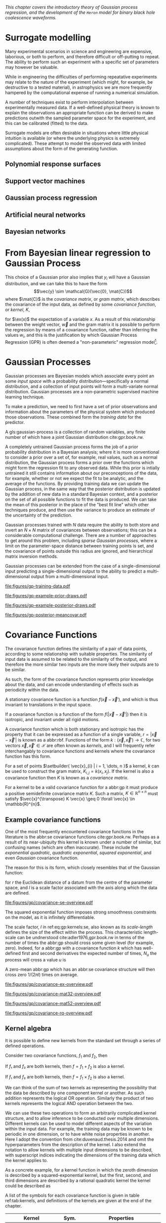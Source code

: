 #+COLUMNS: %50ITEM %custom_id

/This chapter covers the introductory theory of Gaussian process regression, and the development of the ~Heron~ model for binary black hole coalescence waveforms./

* Surrogate modelling

Many experimental scenarios in science and engineering are expensive, laborious, or both to perform, and therefore difficult or off-putting to repeat.
The ability to perform such an experiment with a specific set of parameters may however be valuable.

While in engineering the difficulties of performing repeatative experiments may relate to the nature of the experiment (which might, for example, be destructive to a tested material), in astrophysics we are more frequently hampered by the computational expense of running a numerical simulation.

A number of techniques exist to perform interpolation between experimentally measured data. 
If a well-defined physical theory is known to explain the observations an appropriate function can be derived to make predictions outwith the sampled parameter space for the experiment, and this can be calibrated (fitted) to the data.

Surrogate models are often desirable in situations where little physical intuition is available (or where the underlying physics is extremely complicated).
These attempt to model the observed data with limited assumptions about the form of the generating function.

** Polynomial response surfaces



** Support vector machines
** Gaussian process regression
** Artificial neural networks
** Bayesian networks

* From Bayesian linear regression to Gaussian Process
  :PROPERTIES:
  :CUSTOM_ID: sec:gpr:gpr-from-blr
  :END:

This choice of a Gaussian prior also implies that $y_i$ will have a
Gaussian distribution, and we can take this to have the form
$$\vec{y} \sim \mathcal{G}(\vec{0}, \mat{C})$$ where $\mat{C}$ is the
/covariance matrix/, or /gram matrix/, which describes the covariance of the input data, as
defined by some /covariance function/, or /kernel/, $K$,

#+NAME:eq:covariance-matrix-derivation
\begin{aligned}
  C_{ij} &= K(\vec{x_i}, \vec{x_j}) = \ex(y_i y_j) = \ex(\vec{x}_i \vdot \vec{w} \vec{w} \vdot \vec{x}_j) + \ex(\epsilon_i \epsilon_j) \\
&= \vec{x}_i^T \ex(\vec{w} \vec{w}^T) \vec{x}_j  + \ex(\epsilon_i \epsilon_j) \\&= \sigma_w^2 \vec{x}_i^T \vec{x}_j + \delta_{ij} \sigma_\epsilon^2,
\end{aligned}

for $\ex(x)$ the expectation of a variable $x$. As a result of this
relationship between the weight vector, $\vec{w}$ and the gram matrix it
is possible to perform the regression by means of a covariance function,
rather than inferring the values $w_i$, and this is the justification by
which Gaussian Process Regression (GPR) is often deemed a
"non-parameteric" regression model[fn:parametric].


[fn:parametric] This claim is rather sketchy, as we'll see when the forms of
    covariance function are presented, as the parametricity is simply
    moved from the model itself to the form of the covariance functions,
    and the values of these /hyperparameters/ must be inferred, or
    learned, from the data.

* Gaussian Processes
  :PROPERTIES:
  :CUSTOM_ID: sec:gpr:gp
  :END:

#+CAPTION: A graphical model of a Gaussian process, represented as a chain graph. The inputs (on the bottom row) are all observed quantities, while outputs are observed only at the location of training points. The latent variables, $f$ from the Gaussian field (the heavy black line connecting these nodes indicates that they are fully connected) connect the two, and so any given observation is independent of all other nodes given it connected latent $f$ variable. Thus the marginalisation (removal) or addition of input nodes to the abbr:gp does not change the distribution of the other variables.
#+NAME: fig:gp:chain-diagram
#+BEGIN_figure
\begin{center}
\begin{tikzpicture}

	 \node[obs] (x1) {$\vec{x}_{1}$};	 	
	 \node[latent, above = of x1] (f1) {$f_{1}$};
	 \node[obs, above = of f1] (y1) {$y_{1}$};
	 \edge{x1}{f1};
	 \edge{f1}{y1};

	 \node[obs, right = of x1] (x2) {$\vec{x}_{2}$};	 	
	 \node[latent, above = of x2] (f2) {$f_{2}$};
	 \node[obs, above = of f2] (y2) {$y_{2}$};
	 \edge{x2}{f2};
	 \edge{f2}{y2};

	 \node[obs, right = of x2] (xstar) {$\vec{x}_{\star}$};	 	
	 \node[latent, above = of xstar] (fstar) {$f_{\star}$};
	 \node[latent, above = of fstar] (ystar) {$y_{\star}$};
	 \edge{xstar}{fstar};
	 \edge{fstar}{ystar};

	 \node[obs, right = 2 of xstar] (xN) {$\vec{x}_{N}$};	 	
	 \node[latent, above = of xN] (fN) {$f_{N}$};
	 \node[obs, above = of fN] (yN) {$y_{N}$};
	 \edge{xN}{fN};
	 \edge{fN}{yN};

	 \draw [black, line width=0.1cm] (f1) -- (f2) -- (fstar);
	 \draw [black, dashed, line width=0.1cm] (fstar) -- (fN);
\end{tikzpicture}
\end{center}
#+END_figure


Gaussian processes are Bayesian models which associate every point an some /input space/ with a probability distribution---specifically a normal distribution, and a collection of input points will form a multi-variate normal distribution. 
Gaussian processes are a non-parametric supervised machine learning technique\cite{barberBRML2012,2003itil.book.....M}.

To make a prediction, we need to first have a set of prior observations and information about the parameters of the physical system which produced those observations. 
These combined form the /training data/ for the predictor.

#+LATEX_ATTR: :options [Gaussian process]
#+BEGIN_definition
A gls:gaussian-process is a collection of random variables, any finite number of which have a joint Gaussian distribution cite:gpr.book.rw.
#+END_definition

A completely untrained Gaussian process forms the job of a prior probability distribution in a Bayesian analysis; where it is more conventional to consider a prior over a set of, for example, real values, such as a normal distribution, the Gaussian process forms a prior over the functions which might form the regression fit to any observed data. 
While this prior is intially untrained it still contains information about our preconceptions of the data, for example, whether or not we expect the fit to be analytic, and the average of the functions. 
By providing training data we can update the Gaussian process, in the same way that the posterior distribution is updated by
the addition of new data in a standard Bayesian context, and a posterior on the set of all possible functions to fit the data is produced. 
We can take the mean of this posterior in the place of the "best fit line" which other techniques produce, and then use the variance to produce an estimate of the uncertainty of the prediction.

# The possibility of using Gaussian Processes in the analysis of data from
# gravitational wave detectors has been proposed by Moore and
# Gair\cite{2014PhRvL.113y1101M,2016PhRvD..93f4001M} who propose its use
# to calculate the uncertainties in current generation post-Newtonian
# approximants to numerical relativity simulations, and to incorporate
# this into the current matched-filtering analyses which are conducted on
# triggers from gravitational wave detectors.

Gaussian processes trained with $N$ data require the ability to both store and invert an $N\times N$ matrix of covariances between observations; this can be a considerable computational challenge.
There are a number of approaches to get around this problem, including /sparse Gaussian processes/, where a limit on the parameter-space distance between training points is set, and the covariance of points outside this radius are ignored\cite{EPFL-CONF-161319}, and hierarchical matrix inversion methods\cite{hodlr}.

Gaussian processes can be extended from the case of a single-dimensional input predicting a single-dimensional output to the ability to predict a multi-dimensional output from a multi-dimensional input\cite{Alvarez2011,Alvarez2011a,Bonilla2007}.

#+CAPTION: [Step 1] An example of raw training data which is suitable for training a Gaussian process. In this example the input data ($x$-axis) are 1-dimensional, although GPs are also capable of handling multi-dimensional data.
#+NAME: fig:gp-training-data
#+ATTR_LATEX: :width \textwidth
file:figures/gp-training-data.pdf

#+CAPTION: [Step 2] We choose a covariance function for the  Gaussian process, in this case an exponential-squared covariance    function. The Gaussian process containing no data and this    covariance matrix forms our prior probability distribution. Here    50 draws from the prior distribution are plotted.
#+LABEL: fig:gp-prior
#+ATTR_LATEX: :width \textwidth
file:figures/gp-example-prior-draws.pdf

#+CAPTION: [Step 3] The trained Gaussian process can be     sampled multiple times to produce multiple different potential     fitting functions. Here 50 draws from the Gaussian process posterior are    displayed.}
#+LABEL: fig:gp-covariance-matrix
#+ATTR_LATEX: :width \textwidth
file:figures/gp-example-posterior-draws.pdf

# #+CAPTION: The covariance structure for the Gaussian process.
# #+LABEL: fig:gp-covariance-matrix
# #+BEGIN_figure
#   \includegraphics{figures/gp-example-expsqcov-matrix.pdf}
# #+END_figure

#+CAPTION: [Step 4] We can then take the mean and the covariance of the Gaussian process, and produce a single ``best-fit'' with confidence intervals.
#+LABEL: fig-gp-posterior-best
#+ATTR_LATEX: :width \textwidth
file:figures/gp-posterior-meancovar.pdf


* Covariance Functions
  :PROPERTIES:
  :CUSTOM_ID: sec:gpr:covariance
  :END:

The covariance function defines the similarity of a pair of data points, according to some relationship with suitable properties. 
The similarity of input data is assumed to be related to the similarity of the output, and therefore the more similar two inputs are the more likely their outputs are to be similar.

As such, the form of the covariance function represents prior knowledge about the data, and can encode understanding of effects such as periodicity within the data.

#+ATTR_LATEX: :options [Stationary covariance function]
#+BEGIN_definition
A stationary covariance function is a function $f(\vec{x} - \vec{x}')$, and which is thus invariant to translations in the input space.
#+END_definition

#+ATTR_LATEX: :options [Isotropic Covariance Function]
#+BEGIN_definition
If a covariance function is a function of the form $f(|\vec{x} - \vec{x}'|)$ then it is isotropic, and invariant under all rigid motions.
#+END_definition

A covariance function which is both stationary and isotropic has the property that it can be expressed as a function of a single variable, $r = | \vec{x} - \vec{x}' |$ is known as a abbr:rbf.
Functions of the form $k : (\vec{x}, \vec{x}') \to \mathbb{C}$, for two vectors $\vec{x}, \vec{x}' \in \mathcal{X}$ are often known as /kernels/, and I will frequently refer interchangably to covariance functions and kernels where the covariance function has this form.

For a set of points $\setbuilder{ \vec{x}_{i} | i = 1, \dots, n }$ a kernel, $k$ can be used to construct the gram matrix, $K_{i,j} = k(x_{i}, x_{j})$.
If the kernel is also a covariance function then $K$ is known as a /covariance matrix/.

For a kernel to be a valid covariance function for a abbr:gp it must produce a positive semidefinite covariance matrix $K$. 
Such a matrix, $K \in \mathbb{R}^{n \times n}$ must satisfy $\vec{x}^{\transpose} K \vec{x} \geq 0 \forall \vec{x} \in \mathbb{R}^{n}$.


** Example covariance functions




One of the most frequently encountered covariance functions in the literature is the abbr:se covariance functions cite:gpr.book.rw.
Perhaps as a result of its near-ubiquity this kernel is known under a number of similar, but confusing names (which are often inaccurate).
These include the /exponential quadratic/, /quadratic exponential/, /squared exponential/, and even /Gaussian/ covariance function.

The reason for this is its form, which closely resembles that of the Gaussian function:

#+NAME: eq:gp:kernels:se
\begin{equation}
   \label{eq:gp:kernels:se}
  k_{\mathrm{SE}}(r) = \exp \left( - \frac{r^2}{2 l^2} \right)
\end{equation}

for $r$ the Euclidean distance of a datum from the centre of the parameter space, and $l$ is a scale factor associated with the axis along which the data are defined.

#+CAPTION: The *squared exponential* covariance function (defined in equation ref:eq:gp:kernels:se). The panel on the left depicts the value of the kernel as a function of $r = (|\vec{x} - \vec{x}'|)$, at a number of different length scales ($l = 0.25, 0.5, 1.0$) while the panel on the right contains draws from Gaussian processes with abbr:se covariance with the same length scales as the left panel.
#+LABEL: fig:gp-expsq-covar
#+ATTR_LATEX: :width \textwidth
file:figures/gp/covariance-se-overview.pdf

The squared exponential function imposes strong smoothness constraints on the model, as it is infinitely differentiable.

The scale factor, $l$ in ref:eq:gp:kernels:se, also known as its /scale-length/ defines the size of the effect within the process. 
This characteristic length-scale can be undnerstood cite:adler1976,gpr.book.rw in terms of the number of times the abbr:gp should cross some given level (for example, zero).
Indeed, for a abbr:gp with a covariance function $k$ which has well-defined first and second derivatives the expected number of times, $N_{u}$ the process will cross a value $u$ is 

\begin{equation}
\label{eq:gp:kernels:crossings}
\mathbb{E}(Nᵤ) = \frac{1}{2 \pi} \sqrt{ - \frac{ k''(0) }{k(0)} } \exp \left( - \frac{u²}{2k(0)} \right)
\end{equation} 

A zero-mean abbr:gp which has an abbr:se covariance structure will then cross zero $1/(2 \pi l)$ times on average.

#+CAPTION: The *squared exponential* covariance function (defined in equation ref:eq:gp:kernels:se). The panel on the left depicts the value of the kernel as a function of $r = (|\vec{x} - \vec{x}'|)$, at a number of different length scales ($l = 0.25, 0.5, 1.0$) while the panel on the right contains draws from Gaussian processes with abbr:se covariance with the same length scales as the left panel.
#+LABEL: fig:gp-exp-covar
#+ATTR_LATEX: :width \textwidth
file:figures/gp/covariance-ex-overview.pdf

#+CAPTION: The *squared exponential* covariance function (defined in equation ref:eq:gp:kernels:se). The panel on the left depicts the value of the kernel as a function of $r = (|\vec{x} - \vec{x}'|)$, at a number of different length scales ($l = 0.25, 0.5, 1.0$) while the panel on the right contains draws from Gaussian processes with abbr:se covariance with the same length scales as the left panel.
#+LABEL: fig:gp-m32-covar
#+ATTR_LATEX: :width \textwidth
file:figures/gp/covariance-mat32-overview.pdf

#+CAPTION: The *squared exponential* covariance function (defined in equation ref:eq:gp:kernels:se). The panel on the left depicts the value of the kernel as a function of $r = (|\vec{x} - \vec{x}'|)$, at a number of different length scales ($l = 0.25, 0.5, 1.0$) while the panel on the right contains draws from Gaussian processes with abbr:se covariance with the same length scales as the left panel.
#+LABEL: fig:gp-m52-covar
#+ATTR_LATEX: :width \textwidth
file:figures/gp/covariance-mat52-overview.pdf

#+CAPTION: The *squared exponential* covariance function (defined in equation ref:eq:gp:kernels:se). The panel on the left depicts the value of the kernel as a function of $r = (|\vec{x} - \vec{x}'|)$, at a number of different length scales ($l = 0.25, 0.5, 1.0$) while the panel on the right contains draws from Gaussian processes with abbr:se covariance with the same length scales as the left panel.
#+LABEL: fig:gp-rq-covar
#+ATTR_LATEX: :width \textwidth
file:figures/gp/covariance-rq-overview.pdf

** Kernel algebra

It is possible to define new kernels from the standard set through a
series of defined operations.

Consider two covariance functions, $f_1$ and $f_2$, then

#+ATTR_LATEX: :options [Kernel Addition]
#+BEGIN_definition
If $f₁$ and $f₂$ are both kernels, then 
$f = f_1 + f_2$ is also a kernel.
#+END_definition

#+ATTR_LATEX: :options [Kernel Multiplication]
#+BEGIN_definition
If $f₁$ and $f₂$ are both kernels, then 
$f = f_1 × f_2$ is also a kernel.
#+END_definition

We can think of the sum of two kernels as representing the possibility that the data be described by one component kernel or another.
As such addition represents the logical OR operation. 
Similarly the product of two kernels represents the logical AND operation between the two.

We can use these two operations to form an arbitrarily complicated kernel structure, and to allow inference to be conducted over multiple dimensions.
Different kernels can be used to model different aspects of the variation within the input data. 
For example, the training data may be known to be periodic in one dimension, or to have white noise properties in another. 
Here I adopt the convention from cite:duvenaud.thesis.2014 and omit the hyperparameters from the description of the kernel.
I also extend the notation to allow kernels with multiple input dimensions to be described, with superscript indices indicating the dimensions of the training data which the kernel applies to.

As a concrete example, for a kernel function in which the zeroth dimension is described by a squared-exponential kernel, but the first, second, and third dimensions are described by a rational quadratic kernel the kernel could be described as

\begin{equation}
\label{eq:example-kernel-notation}
k = \SE^{(0)} \times \RQ^{(1,2,3)}
\end{equation}

A list of the symbols for each covariance function is given in table ref:tab:kernels, and definitions of the kernels are given at the end of the chapter.


#+ATTR_LATEX: :environment tabularx 
#+ATTR_LATEX: :width \textwidth
#+ATTR_LATEX: :align lcX :booktabs
#+ATTR_LATEX: :placement [b]
#+CAPTION: A table of commonly encountered covariance functions.
#+NAME: tab:kernels
#+LABEL: tab:kernels
#+tblname: tab:kernels
| Kernel              | Sym.     | Properties                          |
|---------------------+----------+-------------------------------------|
| Squared-exponential | $\SE$    | Smooth local variation.             |
| Matern-3/2          | $\M32$   |                                     |
| Matern-5/2          | $\M52$ |                                     |
| Periodic            | $\Per$   | Smooth global periodic variation.   |
| Linear              | $\Lin$   | Global continuous linear variation. |
| Rational Quadratic  | $\RQ$    | Variation on multiple scales.       |
| Constant            | $\Con$   | Scaling factor.                     |

For example, we may be able to model a yearly growing trend which contains a seasonal variation with a combination of a linear and a
periodic kernel, $\Lin \times \SE$.


** Higher-dimensional problems


* Training the model
  :PROPERTIES:
  :CUSTOM_ID: sec:gpr:training
  :END:

When defining the covariance function for the it may be desirable to
specify a number of free hyperparameters, $\theta$, which allow the
properties of the GP to be altered, effectively allowing Bayesian model
comparison to be carried-out to select the Gaussian Process which
optimally describes the data. The log-probability that a given set of
strain values were drawn from a Gaussian process with zero mean and a
covariance matrix $K_{ij} = k(x, x')$ is

\begin{equation}
\label{eq:logevidencegp}
  \log(p(\vec{f}| X)) = - \frac{1}{2} K^{-1} \vec{f} - \frac{1}{2} \log |K| - \frac{n}{2} \log 2\pi.
\end{equation}

This quantity is normally denoted the /log-evidence/ or the
/log-hyperlikelihood/. The model which best describes the training data
may then be found by maximising the log-hyperlikelihood with respect to
the hyperparameters, $\theta$ of the covariance function.

This optimisation may be conducted using either a hill-climbing based
optimisation algorithm, or in a hierarchical Bayesian framework, whereby
priors are assigned to the value of each hyperparameter, and the optimal
hyperparameters are found using a Monte Carlo algorithm.

* The predictive posterior distribution
  :PROPERTIES:
  :CUSTOM_ID: sec:gpr:predictive
  :END:

In order to make a prediction using the Gaussian Process model we
require a new input at which the prediction should be made, which is
denoted $x^*$. In order to form the predictive distribution we must then
calculate the covariance of the new input with the existing training
data, which we denote $K_{x, x^*}$, and the autocovariance of the input,
$K_{x^*, x^*}$. We then define a new covariance matrix, $K^{+}$, which
has the block structure

\begin{equation}
\label{eq:blockK-plus-mat}
  K^+ =
  \begin{bmatrix}
    K_{x,x} & K_{x,x^*} \\ K_{x^*,x} & K_{x^*, x^*}
  \end{bmatrix}
\end{equation}

for $K_{x,x}$ the covariance matrix of the training inputs, and
$K_{x^*,x} = K_{x,x^*}^T$.

The predictive distribution can then be found as

\begin{equation}
\label{eq:predictive-gp}
  p(y^* | x^*, \mathcal{D}) = \mathcal{N}(y^* | K_{x^*,x} K_{x,x}^{-1} y, K_{x^*, x^*} - K_{x^*,x}K^{-1}_{x,x} K_{x,x^*}).
\end{equation}

* Computational Complexity
  :PROPERTIES:
  :CUSTOM_ID: sec:gpr:complexity
  :END:

One severe disadvantage of Gaussian Processes as a data analysis tool
are their high computational complexity. Producing a prediction from a
GP requires inverting the covariance matrix; matrix inversion is an
$\mathcal{O}(N^3)$ process in time, and scales with $\mathcal{O}(N^2)$
in memory use. This effectively limits the number of training points
which can be input to a GP to fewer than $10^4$. A number of approaches
have been developed in the literature to address this short-coming by
utilising computationally tractable approximations to either the matrix
inversion or the Gaussian process.

These approaches can be grouped into three broad categories; sparse
Gaussian processes, which use a modified covariance function to force
the covariance matrix to have a near-diagonal structure; hierarchical
approaches, which do not modify the covariancec function, but
approximate the off-diagonal terms' influence on the inversion; and
local expert approaches, in which the parameter space is divided into
many sub-spaces, and each sub-space is modelled using an independent
Gaussian process.

** Sparse Gaussian proceses

** Hierarchical Gaussian processes

** Gaussian process local experts

Local expert approaches attempt to improve the computational performance
of GPs by diving the parameter space of the model into multiple
sub-spaces. In a conventional GP the training data,
$\mathcal{D} = \{ (x^n, y^n), n=1,\dots,N \} = \mathcal{X} \cup \mathcal{Y}$, 
is used in its entirity to train a single GP. If these
data were instead divided into $M$ subsets, of size $K$, we can train
$M$ separate GPs, which will each provide an independent prediction for
any given point in the parameter space. The network structure which is
established by this subdivision of the parameter space is known as a
/gating network/.

Early approaches to using local experts in GPs used kd-trees cite:shen2005fast to sub-divide the parameter space, and then modelled each subspace with its own GP. 
The GPs were trained together, with each having the same kernel hyper-parameters. 
Final predictions were then produced as a weighted sum of the individual GPs' predictions. 
While this approach was somewhat effective, it enforced a stationary structure on the covariance matrix, and the paper does not treat the combination of the prediction uncertainties.

Approaches which follow the work of cite:Jacobs:1991:AML:1351011.1351018 on mixtures of local experts have had some more promise, allowing each GP to have its own set of hyper-parameters, allowing greater freedom in modelling heteroskedastic and non-stationary data.

Deciding on the number of sub-models is a non-trivial problem; one
approach is to model the parameter space using an abbr:imm cite:rasmussen2002infinite, in which the gating network is effectively a Dirichlet process over the training data. 
The predictions from each sub-model are then summed to find the global prediction. 
While this approach offers greater flexibility for modelling more complex underlying functions, it does little to improve the speed of GP predictions. 
Additional abbr:imm approaches are proposed by cite:meeds2006alternative, and a comparable, variational approach is taken by cite:yuan2009variational.

All of these approaches have the difficulty of requiring the gating network to assign a weight (often called a /responsibility/ to each sub-model's prediction when calculating the global prediction, adding an
additional layer of inference, which normally requires an MCMC sampler to perform. 
/Product-of-experts/ models avoid this complication by multiplying the sub-model predictions, but these models have either turned out to be excessively confident,\cite{2014arXiv1412.3078N}, or excessively conservative\cite{2014arXiv1410.7827C}.

These problems have lead to the development of the Bayesian Committee Machine (BCM)\cite{tresp2000bayesian}, which assigns a weight to each sub-model's prediction which is equal to the inverse of the prediction's covariance, in order that sub-models which better observe the predicted region are given a greater weight in the global prediction. 
This approach can suffer as a result of models which contains week experts, and so the /robust Bayesian Committee Machine/\cite{deisenroth2015distributed} has been proposed to provide a more robust framework for Gaussian process regression with many experts.
This approach also allows for the computation of the model's prediction to be highly-parallelised, with the potential for each sub-model being evaluated on separate compute nodes, and combined together by another process running on another node.

** Stochastic Variational Inference

* Assessing the model
  :PROPERTIES:
  :CUSTOM_ID: sec:gpr:assessing
  :END:

Having produced a statistical regression model it is crucial that its efficacy is assessed.
There are broadly two scenarios under which such testing can occur. 
In situations where a large amount of data is available to condition the model it is often appropriate to partition the data into a "training set" and a "test set"; 
the latter is held-aside, and not used to condition the model, and can then be used after the model is trained to compare against the model predictions.

Alternatively scenarios may arise where there is insufficient data to form such a test set without adversely affecting the model's predictive power.
Examples of such a scenario include timeseries modelling, where the predictions of the model may represent future (an therefore inaccessible) observations, 
or computational experiments, where the acquisition of training data is sufficiently costly that producing a test set is not viable.

In the case where test data is available two straight-forward metrics are available: the root-mean-squared error, and the correlation. 

Let $\vec{x}_*$ and $\vec{y}_*$ be respectively the test inputs and test outputs from the test set, 
then let $\hat{y}$ be the set of model predictions drawn from the Gaussian Process with inputs $\vec{x}_*$.

The root mean squared error (RMSE) gives an estimate of the total deviation between the mean prediction of the model and the true value from the test data:
#+NAME:eq:rmse
\begin{equation}
\mathrm{RMSE} = \sqrt{
    \frac{
      \sum_{i=0}^{n_i} (y_*^{(i)} - \hat{y}^{(i)})^2
    }
    { n_t },
  }
\end{equation}

for $n_t$ the size of the test set. While the RMSE can represent a good metric for conventional regression methods, it does not consider the estimate of the variance which is provided by Gaussian process models; 
as such it is an insufficient measure on its own of these models.

It is possible to use the Gaussian process variance to form a metric of the efficacy by considering the correlation between the test data and the prediction

#+NAME:eq:correlation
\begin{equation}
    \rho^2 = \left(
      \frac{ \cov(y^*, \hat{y})} { \sqrt{ \vary(y) \vary(\hat{y}) } } 
    \right)^2
\end{equation}

These two metrics, together, allow the model to be assessed either during the training of the model 
(or indeed, they can be used as training metrics if using a cross validation approach while determining the model hyperparameters)
given a judicious partitioning of the available data.

Forrester\cite{forrester2008engineering} suggests that a $\rho^2 \geq 0.8$ provides a surrogate model with good global predictive abilities, which corresponds to an RMSE of around $0.1$.

In situations where test data is not available such straightforward tests are often impractical. 
In the case of timeseries forecasting it may be possible to assess the forecast by forming a test set from the most recent observations, and comparing these to the output of the model, 
however, if only a small number of past observations are available the predictive capability of the model may be sufficiently poor to render this test almost meaningless.


* Bayesian Optimisation
  :PROPERTIES:
  :CUSTOM_ID: sec:gpr:optimisation
  :END:

While conventional optimisation methods, such as hill-climbing
algorithms, rely on the ability to evaluate a function (and often its
derivative) locally, the existence of a surrogate model allows optima to
be found using the entire structure of the function as part of a
Bayesian framework.

** Acquisition Functions

When using our Gaussian Process as a surrogate model to the underlying
generative model for the waveform we treat the function which generates
waveforms as unknown, and we place a prior on it, and the training data
is used to update the prior, providing a posterior. We may use the
posterior to determine the appropriate location for future evaluations
from the underlying model; an infill sampling criterion, or acquisition
function. This approach of using a surrogate model to approximate an
underlying function which is hard or costly to evaluate is treated in
the discipline of /Bayesian optimisation/.

Increasing the accuracy of the surrogate to the underlying function can
be achieved by sampling the function at various points through parameter
space, however, a strategy for performing this in an optimal manner is
desirable, given the properties of that function. For example, if one
were attempting to find which combination of components in concrete
produced the strongest building product one might require a lengthy
period to allow it to set, and so minimising the number of sampling
iterations is desirable. We define an acquisition function, $f$, such
that for a desirable new sample, $x^+$,

$$\label{eq:acquisition}
  x^+ = \mathrm{argmax} f(x)$$

** Probability of Improvement

One possible acquisition function considers the probability that a
sampled point improves the model, suggested first in \cite{Kushner1964},

$$\label{eq:probabilityimprovement}
  \mathrm{PI}(x) = P(f(x) \geq f(x^+)) = \mathrm{CDF}\left(\frac{\mu(x) - f(x^+)}{\sigma(x)} \right)$$

This algorithm clearly attempts to /exploit/ the parameter space, that
is, it samples areas only where the greatest improvement over the
current observation are possible. In order to force /exploration/ of the
parameter space---sampling areas of high uncertainity---a trade-off
parameter, $\xi\geq 0$ may be instroduced, such that

$$\label{eq:probabilityimprovementexplore}
    \mathrm{PI}(x) = P(f(x) \geq f(x^+) + \xi) = \mathrm{CDF}\left(\frac{\mu(x) - f(x^+) - \xi}{\sigma(x)} \right)$$

\cite{Kushner1964} suggests that this should be varied according to some
pre-defined schedule, tending to 0 as the algorithm runs.

** Expected Improvement

In order to address the arbitrary nature of the choice of $\xi$ in the
Probability of Improvement function we may consider not only the
probability that a point provides an improvement, but also the magnitude
of that improvement. In this situation we wish to minimise the expected
deviation from the true $f(x^+)$ when choosing a trial point, so

** Entropy Search

** Upper confidence bound

# ** Waveform Match

# The match between two waveforms, $A$, and $B$, is defined as

# $$\label{eq:waveformmatch}
#   \mathcal{N} = \frac{
#     \max\limits_{t_0, \phi_0} \left< A , B \right>
#     }
#     {
#       \left< A, A\right>^{\half}
#       \left< B, B\right>^{\half}
#     }$$

# for the initial time and phase respectively $t_0$ and $\phi_0$.

# Suppose we wish to compare the surrogate model to an alternative
# approximant, for example, =IMRPhenomP=, and identifying the location in
# parameter space where the two have the greatest disagreement. This can
# be achieved by finding the location in the parameter space of the
# surrogate which has the minimum match to the alternative model.

* Examples
  :PROPERTIES:
  :CUSTOM_ID: sec:gpr:examples
  :END:

** A single BBH waveform

A trivial task is to reproduce a waveform from a Gaussian Process which
is trained on a single waveform which is generated at one set of
parameters.

# the script which is used for this section can be found in scripts/gp/single-waveform.py
# this file is also available as an iPython notebook.

#+CAPTION: The properties of the training waveform used for the model.
#+NAME: tab:imrphenomparamssingle
| Property         | Value                                       |
|------------------+---------------------------------------------|
| Mass (Primary)   | 5                                           |
| Mass (Secondary) | 6                                           |
| Spin (Primary)   | $(0,0,0)$                                   |
| Spin (Secondary) | $(0,0,0)$                                   |
| Distance         | $\SI{400}{\mega\parsec}$                    |
| Time range       | $(\SI{-0.1}{\second}, \SI{0.005}{\second})$ |

#+CAPTION: A Gaussian process trained on data from a single abbr:bbh gravitational waveform.
#+ATTR_LATEX: :width \textwidth
file:figures/gp/single-waveform.pdf


As a first test we generated a BBH waveform using the model, as
implemented in the package. The model was evaluated at the parameters
listed in table ref:tab:imrphenomparamssingle, and 300 equally-spaced
points from the evaluation were used to train a Gaussian process, using
an exponential squared covariance function with a constant
pre-multiplier. The model was trained using the BFGS algorithm (a
Newtonian-like hill-climbing optimiser), which was provided with initial
values determined according to Jaakkola's heuristic [2]. The samples
were around $\SI{0.003}{\second}$ separated along the time dimension,
and so the initial value of $\lambda_{\text{time}} = 300$ was selected.
An initial value for the constant term in the kernel was slected from
the data's variance. Following optimisation the values
$$\lambda_{\text{amp}} = 26.8, \qquad \lambda_{\text{time}} =
    111.6$$ were found to minimise the log-likelihood of the model. The
trained model was tested against a set of data generated by at the same
parameter values, but with 1000 samples in time rather than 300. In
order to test the global accuracy of the model the correlation and RMSE
were calculated, with $$\rho^2 = 0.90, \qquad \rmse = 8.22\e{-23}$$

[ref:fig:simplewaveform1]

** Estimating contours

   #+LABEL: fig:gp:examples:mountains1
   #+ATTR_LATEX: :width \textwidth
   #+CAPTION: Trained off a small number of spot-heights, a abbr:gp is capable of estimating the landscape surrounding those points. This plot depicts the mean abbr:gp output for a abbr:gp trained with summit heights in the Arrochar Alps, an upland area north of Glasgow, Scotland. Here the smoothness conditions placed on the abbr:gp by the form of the covariance function become clear with a number of the peaks being lost as a result. In this example a rational-quadratic covariance function was used.
   file:figures/gp/arrochar-alps.pdf

   #+LABEL: fig:gp:examples:mountains1
   #+ATTR_LATEX: :width \textwidth
   #+CAPTION: The abbr:gp derived landscape, with a variety of different covariance functions used to produce the interpolated topology. 
   file:figures/gp/arrochar-kernels.pdf

** A concrete example


* Gaussian processes and experimental design
  :PROPERTIES:
  :CUSTOM_ID: sec:gpr:design
  :END:

** Preparing training data

   #+CAPTION: The Rosenbrock saddle function, a standard function used to test numerical optimisation algorithms.
   #+ATTR_LATEX: :width \textwidth
   file:figures/gp/rosenbrock-function.pdf

   #+CAPTION: Twenty-five randomly selected samples from the Rosenbrock function.
   #+LABEL: fig:gp:design:initial:rosen:random:training
   #+ATTR_LATEX: :width \textwidth
   file:figures/gp/rosen-random-training.pdf

   #+CAPTION: The output of a abbr:gp trained on the 25 samples from figure ref:fig:gp:design:initial:rosen:random:training 
   #+ATTR_LATEX: :width \textwidth
   file:figures/gp/rosen-random-trained-25.pdf

   #+CAPTION: The output of abbr:gp models trained with an increasing number of samples from the Rosenbrock function at randomly selected locations within the function's parameter space, with the left panel representing the mean prediction of the abbr:gp and the right panel the standard deviation across the domain of the function.
   #+ATTR_LATEX: :width \textwidth
   file:figures/gp/rosen-random-progress.pdf

   #+CAPTION: The output of abbr:gp models trained with an increasing number of samples from the Rosenbrock function at locations defined by a full factorial sampling plan within the function's parameter space, with the left panel representing the mean prediction of the abbr:gp and the right panel the standard deviation across the domain of the function.
   #+ATTR_LATEX: :width \textwidth
   file:figures/gp/rosen-factorial-progress.pdf

   #+CAPTION: The output of abbr:gp models trained with an increasing number of samples from the Rosenbrock function at locations defined by a latin squares sampling plan within the function's parameter space, with the left panel representing the mean prediction of the abbr:gp and the right panel the standard deviation across the domain of the function.
   #+ATTR_LATEX: :width \textwidth
   file:figures/gp/rosen-latin-progress.pdf

** Model infill

   #+CAPTION: A abbr:gp surrogate for the Rosenbrock saddle function, with the mean prediction in the left panel and the standard deviation of that prediction on the right. The 25 training points, which were devised using a latin hypercube sampling plan, are plotted as circles coloured according to the true value of the function at those points in the left plot, and as crosses on the right plot. A candidate location for a new sample is plotted as a blue circle on both plots. This point represents the location where the model has produces the largest variance in its prediction.
   #+ATTR_LATEX: :width \textwidth
   [[file:figures/gp/infill-max-uncertainty.pdf]]
   

** Conventional sample planning methods
*** Latin hypercubes
   :PROPERTIES:
   :CUSTOM_ID: sec:gpr:design:hypercubes
   :END:
** Voronoi tesselation
   :PROPERTIES:
   :CUSTOM_ID: sec:gpr:design:voronoi
   :END:

* Extending the Gaussian Process
  :PROPERTIES:
  :CUSTOM_ID: sec:gpr:extending
  :END:

Standard implementations of Gaussian processes are capable of mapping a multi-dimensional input to a single-dimensional output, however there are many situations in which the ability to generate a multi-dimensional output would be advantageous.

* General elliptical processes
  :PROPERTIES:
  :CUSTOM_ID: sec:gpr:elliptical
  :END:
/This section should be a discussion of more general elliptical processes, such as student-t processes. Given that these haven't featured in the development of the surrogate model it would be appropriate to only spend a few lines on this, although finding and presenting a suitable astrophysical example could be valuable./

